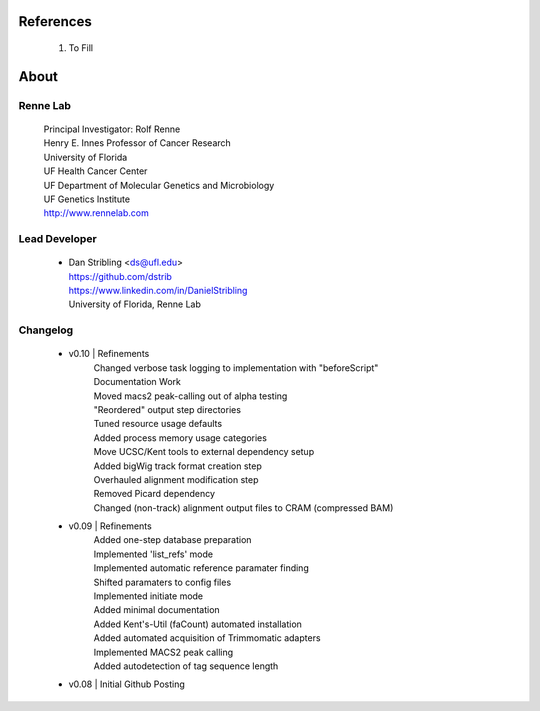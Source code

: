 
References
==========

    #. To Fill

    .. include:: citations.rst 


About
=====

Renne Lab
---------
    | Principal Investigator: Rolf Renne
    | Henry E. Innes Professor of Cancer Research
    | University of Florida
    | UF Health Cancer Center
    | UF Department of Molecular Genetics and Microbiology
    | UF Genetics Institute
    | http://www.rennelab.com

Lead Developer
--------------
    * | Dan Stribling <ds@ufl.edu>
      | https://github.com/dstrib
      | https://www.linkedin.com/in/DanielStribling
      | University of Florida, Renne Lab

Changelog
---------
    * v0.10 | Refinements
            | Changed verbose task logging to implementation with "beforeScript"
            | Documentation Work
            | Moved macs2 peak-calling out of alpha testing
            | "Reordered" output step directories
            | Tuned resource usage defaults
            | Added process memory usage categories
            | Move UCSC/Kent tools to external dependency setup
            | Added bigWig track format creation step
            | Overhauled alignment modification step
            | Removed Picard dependency
            | Changed (non-track) alignment output files to CRAM (compressed BAM)
    * v0.09 | Refinements
            | Added one-step database preparation
            | Implemented 'list_refs' mode 
            | Implemented automatic reference paramater finding  
            | Shifted paramaters to config files
            | Implemented initiate mode
            | Added minimal documentation
            | Added Kent's-Util (faCount) automated installation
            | Added automated acquisition of Trimmomatic adapters
            | Implemented MACS2 peak calling
            | Added autodetection of tag sequence length
    * v0.08 | Initial Github Posting




